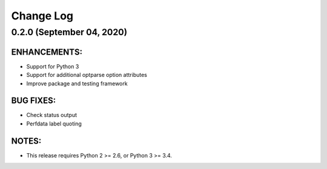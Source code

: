 ##########
Change Log
##########

.. current developments

0.2.0 (September 04, 2020)
==========================

ENHANCEMENTS:
-------------
- Support for Python 3
- Support for additional optparse option attributes
- Improve package and testing framework

BUG FIXES:
----------
- Check status output
- Perfdata label quoting

NOTES:
------
- This release requires Python 2 >= 2.6, or Python 3 >= 3.4.
